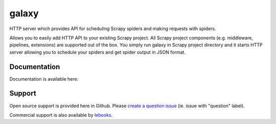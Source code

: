 ==========================
galaxy
==========================

.. image:: https://travis-ci.org/lebooks/galaxy.svg?branch=master
    :target: https://travis-ci.org/lebooks/galaxy

HTTP server which provides API for scheduling Scrapy spiders and
making requests with spiders.

Allows you to easily add HTTP API to your existing Scrapy project. All Scrapy project
components (e.g. middleware, pipelines, extensions) are supported out of the box. You
simply run galaxy in Scrapy project directory and it starts HTTP server allowing you
to schedule your spiders and get spider output in JSON format.


Documentation
=============

Documentation is available here:


Support
=======

Open source support is provided here in Github. Please `create a question
issue`_ (ie. issue with "question" label).

Commercial support is also available by `lebooks`_.

.. _create a question issue:
.. _lebooks: http://lebooks.com
